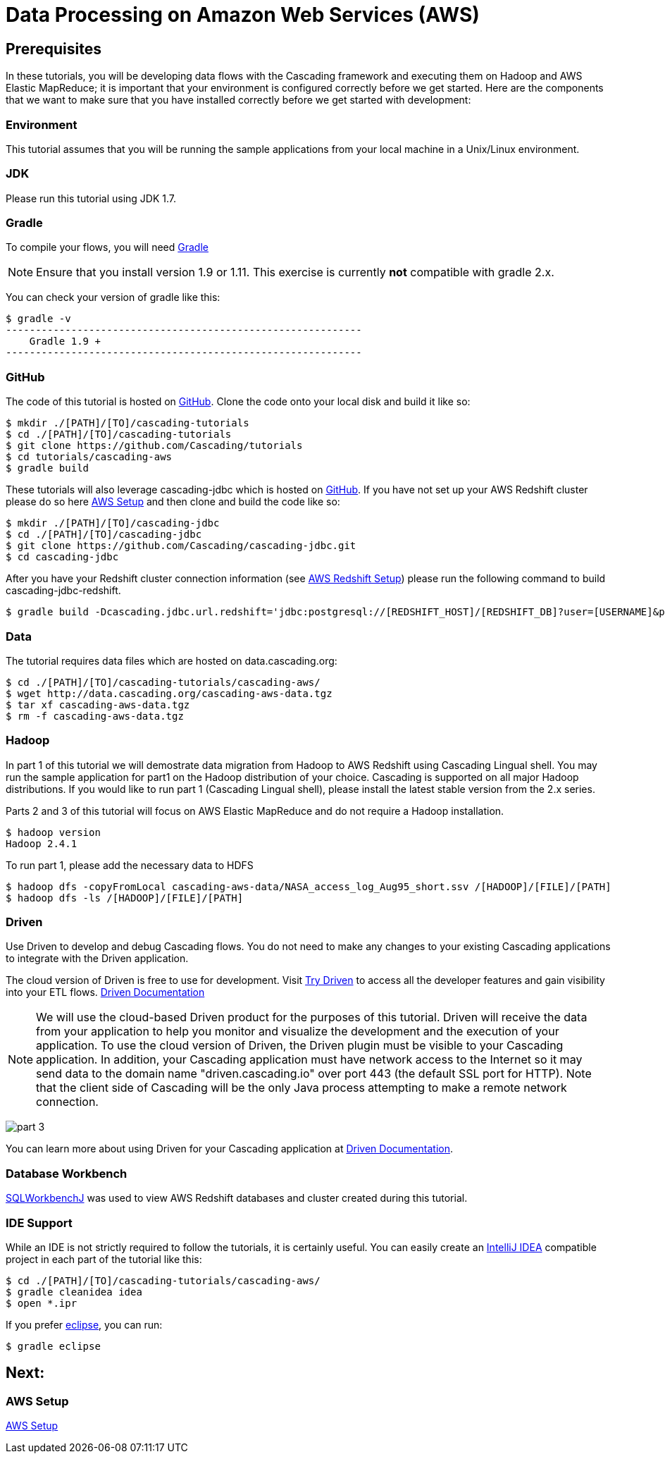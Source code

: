 = Data Processing on Amazon Web Services (AWS)

== Prerequisites

In these tutorials, you will be developing data flows with the Cascading framework
and executing them on Hadoop and AWS Elastic MapReduce; it is important that your environment
is configured correctly before we get started. Here are the components that
we want to make sure that you have installed correctly before we get started with
development:

=== Environment
This tutorial assumes that you will be running the sample applications
from your local machine in a Unix/Linux environment.

=== JDK

Please run this tutorial using JDK 1.7.

=== Gradle

To compile your flows, you will need http://gradle.org[Gradle]

NOTE: Ensure that you install version 1.9 or 1.11. This exercise is
currently *not* compatible with gradle 2.x.

You can check your version of gradle like this:

[source,bash]
----
$ gradle -v
------------------------------------------------------------
    Gradle 1.9 +
------------------------------------------------------------
----

=== GitHub

The code of this tutorial is hosted on
https://github.com/Cascading/tutorials[GitHub].
Clone the code onto your local disk and build it like so:

[source,bash]
----
$ mkdir ./[PATH]/[TO]/cascading-tutorials
$ cd ./[PATH]/[TO]/cascading-tutorials
$ git clone https://github.com/Cascading/tutorials
$ cd tutorials/cascading-aws
$ gradle build
----

These tutorials will also leverage cascading-jdbc which is hosted on
https://github.com/Cascading/tutorials[GitHub]. If you have not set up your AWS
Redshift cluster please do so here link:aws.html[AWS Setup] and then clone and
build the code like so:

[source,bash]
----
$ mkdir ./[PATH]/[TO]/cascading-jdbc
$ cd ./[PATH]/[TO]/cascading-jdbc
$ git clone https://github.com/Cascading/cascading-jdbc.git
$ cd cascading-jdbc
----

After you have your Redshift cluster connection information (see link:aws.html#_redshift[AWS Redshift Setup]) please run the following command
to build cascading-jdbc-redshift.

[source,bash]
----
$ gradle build -Dcascading.jdbc.url.redshift='jdbc:postgresql://[REDSHIFT_HOST]/[REDSHIFT_DB]?user=[USERNAME]&password=[PASSWORD]' -i
----

=== Data
The tutorial requires data files which are hosted on data.cascading.org:

[source,bash]
----
$ cd ./[PATH]/[TO]/cascading-tutorials/cascading-aws/
$ wget http://data.cascading.org/cascading-aws-data.tgz
$ tar xf cascading-aws-data.tgz
$ rm -f cascading-aws-data.tgz
----

=== Hadoop
In part 1 of this tutorial we will demostrate data migration from Hadoop to AWS Redshift using Cascading Lingual shell.
You may run the sample application for part1 on the Hadoop distribution of your choice. Cascading is supported on all
major Hadoop distributions. If you would like to run part 1 (Cascading Lingual shell), please install the latest stable
version from the 2.x series.

Parts 2 and 3 of this tutorial will focus on AWS Elastic MapReduce and do not require a Hadoop installation.

[source,bash]
----
$ hadoop version
Hadoop 2.4.1
----

To run part 1, please add the necessary data to HDFS
[source,bash]
----
$ hadoop dfs -copyFromLocal cascading-aws-data/NASA_access_log_Aug95_short.ssv /[HADOOP]/[FILE]/[PATH]
$ hadoop dfs -ls /[HADOOP]/[FILE]/[PATH]
----

=== Driven

Use Driven to develop and debug Cascading flows. You do not need to make any changes
to your existing Cascading applications to integrate with the Driven application.

The cloud version of Driven is free to use for development. Visit
http://cascading.io/try/[Try Driven] to access all the
developer features and gain visibility into your ETL flows.
http://docs.cascading.io[Driven Documentation]

NOTE: We will use the cloud-based Driven product for the purposes of this
tutorial. Driven will receive the data from your application to help you
monitor and visualize the development and the execution of your application.
To use the cloud version of Driven, the Driven plugin must be visible to your Cascading
application. In addition, your Cascading application must have network access
to the Internet so it may send data to the domain name "driven.cascading.io"
over port 443 (the default SSL port for HTTP). Note that the client side of
Cascading will be the only Java process attempting to make a remote network
connection.

image:part_3.png[]

You can learn more about using Driven for your Cascading application
at http://docs.cascading.io[Driven Documentation].

=== Database Workbench
http://www.sql-workbench.net/downloads.html[SQLWorkbenchJ] was used to view AWS Redshift databases and cluster created during this tutorial.

=== IDE Support

While an IDE is not strictly required to follow the
tutorials, it is certainly useful. You can easily create an
http://www.jetbrains.com/idea/[IntelliJ IDEA] compatible project in each part of the tutorial like this:

[source,bash]
----
$ cd ./[PATH]/[TO]/cascading-tutorials/cascading-aws/
$ gradle cleanidea idea
$ open *.ipr
----

If you prefer https://www.eclipse.org/[eclipse], you can run:

[source,bash]
----
$ gradle eclipse
----

== Next:
=== AWS Setup
link:aws.html[AWS Setup]
